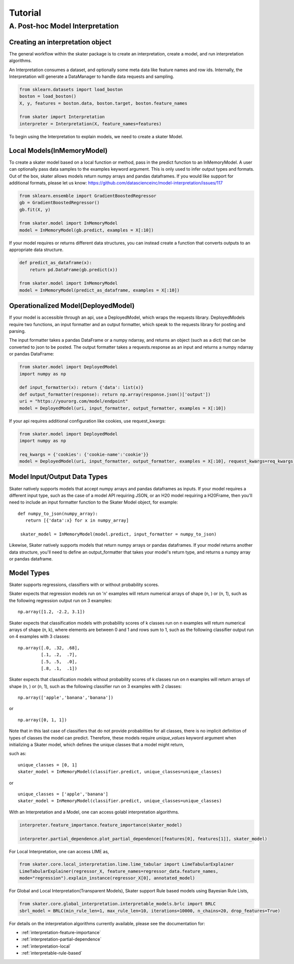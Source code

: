 
*****
Tutorial
*****

A. Post-hoc Model Interpretation
#################################


Creating an interpretation object
---------------------------------

The general workflow within the skater package is to create an interpretation, create a model, and run interpretation algorithms.

An Interpretation consumes a dataset, and optionally some meta data like feature names and row ids.
Internally, the Interpretation will generate a DataManager to handle data requests and sampling.

.. code-block:: python

   from sklearn.datasets import load_boston
   boston = load_boston()
   X, y, features = boston.data, boston.target, boston.feature_names

   from skater import Interpretation
   interpreter = Interpretation(X, feature_names=features)

To begin using the Interpretation to explain models, we need to create a skater Model.


Local Models(InMemoryModel)
---------------------------
To create a skater model based on a local function or method, pass in the predict function to an InMemoryModel. A user can optionally pass data samples to the examples keyword argument. This is only used to infer output types and formats. 
Out of the box, skater allows models return numpy arrays and pandas dataframes. If you would like support for additional formats, please let us know: https://github.com/datascienceinc/model-interpretation/issues/117

.. code-block:: python

   from sklearn.ensemble import GradientBoostedRegressor
   gb = GradientBoostedRegressor()
   gb.fit(X, y)

   from skater.model import InMemoryModel
   model = InMemoryModel(gb.predict, examples = X[:10])

If your model requires or returns different data structures, you can instead create a function that converts outputs to an appropriate data structure.

.. code-block:: python

   def predict_as_dataframe(x):
       return pd.DataFrame(gb.predict(x))

   from skater.model import InMemoryModel
   model = InMemoryModel(predict_as_dataframe, examples = X[:10])

Operationalized Model(DeployedModel)
------------------------------------
If your model is accessible through an api, use a DeployedModel, which wraps the requests library. DeployedModels require two functions,
an input formatter and an output formatter, which speak to the requests library for posting and parsing.

The input formatter takes a pandas DataFrame or a numpy ndarray, and returns an object (such as a dict) that can be converted to json
to be posted. The output formatter takes a requests.response as an input and returns a numpy ndarray or pandas DataFrame:

.. code-block:: python

   from skater.model import DeployedModel
   import numpy as np

   def input_formatter(x): return {'data': list(x)}
   def output_formatter(response): return np.array(response.json()['output'])
   uri = "https://yourorg.com/model/endpoint"
   model = DeployedModel(uri, input_formatter, output_formatter, examples = X[:10])


If your api requires additional configuration like cookies, use request_kwargs:

.. code-block:: python

   from skater.model import DeployedModel
   import numpy as np

   req_kwargs = {'cookies': {'cookie-name':'cookie'}}
   model = DeployedModel(uri, input_formatter, output_formatter, examples = X[:10], request_kwargs=req_kwargs)


Model Input/Output Data Types
----------------------------
Skater natively supports models that accept numpy arrays and pandas dataframes as inputs.
If your model requires a different input type, such as the case of a model API
requiring JSON, or an H20 model requiring a H20Frame, then you'll need to include
an input formatter function to the Skater Model object, for example:


::

   def numpy_to_json(numpy_array):
      return [{'data':x} for x in numpy_array]

    skater_model = InMemoryModel(model.predict, input_formatter = numpy_to_json)


Likewise, Skater natively supports models that return numpy arrays or pandas dataframes.
If your model returns another data structure, you'll need to define an output_formatter
that takes your model's return type, and returns a numpy array or pandas dataframe.

Model Types
--------------
Skater supports regressions, classifiers with or without probability scores.

Skater expects that regression models run on 'n' examples will return numerical arrays
of shape (n, ) or (n, 1), such as the following regression output run on 3 examples:

::

   np.array([1.2, -2.2, 3.1])


Skater expects that classification models with probability scores of k classes run
on n examples will return numerical arrays of shape (n, k), where elements are
between 0 and 1 and rows sum to 1, such as the following classifier output run
on 4 examples with 3 classes:

::

   np.array([.0, .32, .68],
            [.1, .2,  .7],
            [.5, .5,  .0],
            [.8, .1,  .1])

Skater expects that classification models without probability scores of k classes run
on n examples will return arrays of shape (n, ) or (n, 1), such as the following
classifier run on 3 examples with 2 classes:

::

   np.array(['apple','banana','banana'])

or

::

   np.array([0, 1, 1])

Note that in this last case of classifiers that do not provide probabilities for
all classes, there is no implicit definition of types of classes the model can
predict. Therefore, these models require `unique_values` keyword argument when
initializing a Skater model, which defines the unique classes that a model might
return,

such as:

::

    unique_classes = [0, 1]
    skater_model = InMemoryModel(classifier.predict, unique_classes=unique_classes)

or

::

    unique_classes = ['apple','banana']
    skater_model = InMemoryModel(classifier.predict, unique_classes=unique_classes)


With an Interpretation and a Model, one can access golabl interpretation algorithms.

.. code-block:: python

   interpreter.feature_importance.feature_importance(skater_model)

   interpreter.partial_dependence.plot_partial_dependence([features[0], features[1]], skater_model)
   
   
For Local Interpretation, one can access LIME as,

.. code-block:: python

   from skater.core.local_interpretation.lime.lime_tabular import LimeTabularExplainer
   LimeTabularExplainer(regressor_X, feature_names=regressor_data.feature_names,
   mode="regression").explain_instance(regressor_X[0], annotated_model)
   
   
For Global and Local Interpretation(Transparent Models), Skater support Rule based models using Bayesian Rule Lists,

.. code-block:: python

   from skater.core.global_interpretation.interpretable_models.brlc import BRLC
   sbrl_model = BRLC(min_rule_len=1, max_rule_len=10, iterations=10000, n_chains=20, drop_features=True)


For details on the interpretation algorithms currently available, please see the documentation for:

- :ref:`interpretation-feature-importance`
- :ref:`interpretation-partial-dependence`
- :ref:`interpretation-local`
- :ref:`interpretable-rule-based`
